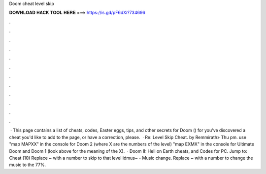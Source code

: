 Doom cheat level skip

𝐃𝐎𝐖𝐍𝐋𝐎𝐀𝐃 𝐇𝐀𝐂𝐊 𝐓𝐎𝐎𝐋 𝐇𝐄𝐑𝐄 ===> https://is.gd/pF6dXi?734696

.

.

.

.

.

.

.

.

.

.

.

.

 · This page contains a list of cheats, codes, Easter eggs, tips, and other secrets for Doom () for  you've discovered a cheat you'd like to add to the page, or have a correction, please.  · Re: Level Skip Cheat. by Remmirath» Thu pm. use "map MAPXX" in the console for Doom 2 (where X are the numbers of the level) "map EXMX" in the console for Ultimate Doom and Doom 1 (look above for the meaning of the X).  · Doom II: Hell on Earth cheats, and Codes for PC. Jump to: Cheat (10) Replace ~ with a number to skip to that level idmus~ - Music change. Replace ~ with a number to change the music to the 77%.